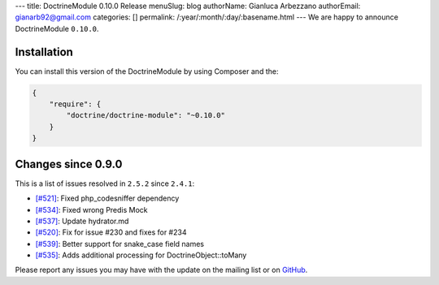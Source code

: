 ---
title: DoctrineModule 0.10.0 Release
menuSlug: blog
authorName: Gianluca Arbezzano
authorEmail: gianarb92@gmail.com
categories: []
permalink: /:year/:month/:day/:basename.html
---
We are happy to announce DoctrineModule ``0.10.0``.

Installation
------------

You can install this version of the DoctrineModule by using Composer and the:

.. code-block:: json


    {
        "require": {
            "doctrine/doctrine-module": "~0.10.0"
        }
    }

Changes since 0.9.0
-------------------

This is a list of issues resolved in ``2.5.2`` since ``2.4.1``:

- `[#521] <https://github.com/doctrine/DoctrineModule/pull/521>`_: Fixed php_codesniffer dependency
- `[#534] <https://github.com/doctrine/DoctrineModule/pull/534>`_: Fixed wrong Predis Mock
- `[#537] <https://github.com/doctrine/DoctrineModule/pull/537>`_: Update hydrator.md
- `[#520] <https://github.com/doctrine/DoctrineModule/pull/520>`_: Fix for issue #230 and  fixes for #234
- `[#539] <https://github.com/doctrine/DoctrineModule/pull/539>`_: Better support for snake_case field names
- `[#535] <https://github.com/doctrine/DoctrineModule/pull/535>`_: Adds additional processing for DoctrineObject::toMany


Please report any issues you may have with the update on the mailing
list or on `GitHub <https://github.com/doctrine/DoctrineModule/issues>`__.

